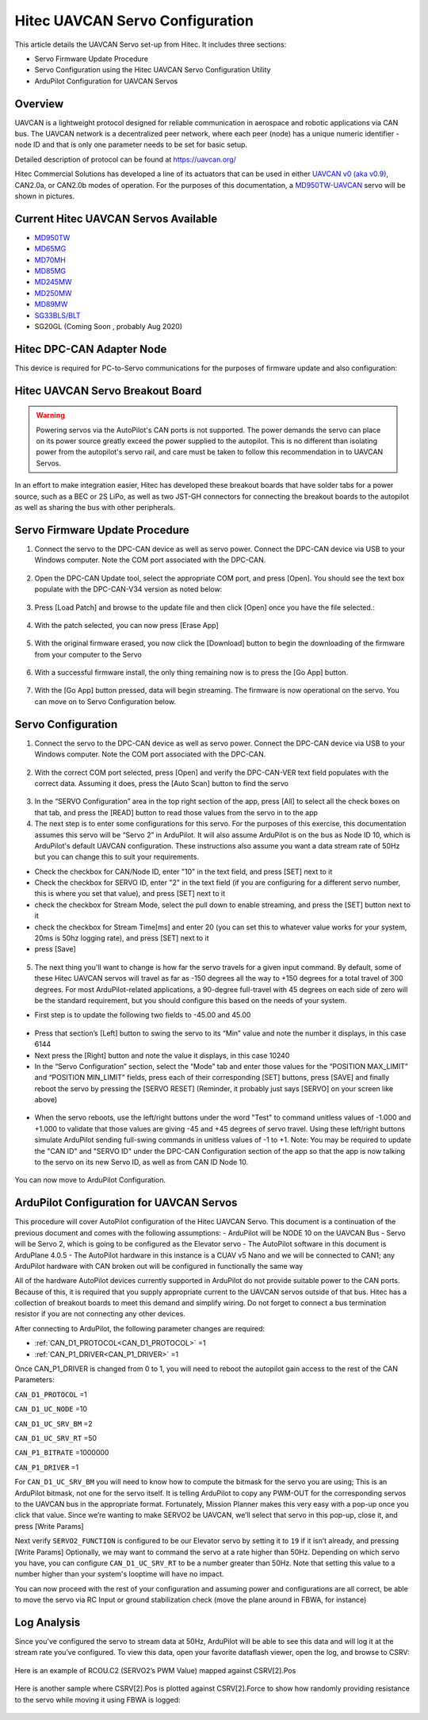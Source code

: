 .. _common-hitec-uavcan-servos:

=================================
Hitec UAVCAN Servo Configuration
=================================

This article details the UAVCAN Servo set-up from Hitec.  It includes three sections:

-  Servo Firmware Update Procedure
-  Servo Configuration using the Hitec UAVCAN Servo Configuration Utility
-  ArduPilot Configuration for UAVCAN Servos



Overview
========

UAVCAN is a lightweight protocol designed for reliable communication
in aerospace and robotic applications via CAN bus.
The UAVCAN network is a decentralized peer network, where each peer
(node) has a unique numeric identifier - node ID and that is only one
parameter needs to be set for basic setup.

Detailed description of protocol can be found at https://uavcan.org/

Hitec Commercial Solutions has developed a line of its actuators that can be used in either `UAVCAN v0 (aka v0.9) <https://github.com/UAVCAN/public_regulated_data_types/tree/legacy-v0/uavcan/equipment/actuator>`__, CAN2.0a, or CAN2.0b modes of operation.
For the purposes of this documentation, a `MD950TW-UAVCAN <https://hitecnology.com/actuators/md-series/md950mw-20mm-coreless-titanium-gear/product>`__ servo will be shown in pictures.

Current Hitec UAVCAN Servos Available
=====================================

-  `MD950TW <https://hitecnology.com/actuators/md-series/md950mw-20mm-coreless-titanium-gear/product>`_
-  `MD65MG <https://hitecnology.com/actuators/md-series/md65mg-12mm-stantard-composite-gear/product>`_
-  `MD70MH <https://hitecnology.com/actuators/md-series/md70mh-12mm-standard-metal-gear/product>`_
-  `MD85MG <https://hitecnology.com/actuators/md-series/hsi-m5085mg-industrial-grade-standard-servo/product>`_
-  `MD245MW <https://hitecnology.com/actuators/md-series/md245mw-17mm-metal-gear-wmagnetic-encoder-servo-actuator/product>`_
-  `MD250MW <https://hitecnology.com/actuators/md-series/md250mw-15mm-metal-gear-wmagnetic-encoder-servo-actuator/product>`_
-  `MD89MW <https://hitecnology.com/actuators/md-series/d-89mw-32bit-ultra-torque-micro-servo/product>`_
-  `SG33BLS/BLT <https://hitecnology.com/actuators/sg-series/sg33blt-xxxx-xxxx-servo/product>`_
-  SG20GL (Coming Soon , probably Aug 2020)


Hitec DPC-CAN Adapter Node
==========================

This device is required for PC-to-Servo communications for the purposes of firmware update and also configuration:
    .. image:: ../../../images/hitec-uavcan-servos-dpccan1.JPEG
        :target: ../_images/hitec-uavcan-servos-dpccan1.JPEG
        :width: 450px
        :alt: DPC-CAN Dongle
    .. image:: ../../../images/hitec-uavcan-servos-dpccan2.JPEG
        :target: ../_images/hitec-uavcan-servos-dpccan2.JPEG
        :width: 450px
        :alt: DPC-CAN Dongle and Servo

Hitec UAVCAN Servo Breakout Board
=================================

.. warning::
    Powering servos via the AutoPilot's CAN ports is not supported.  The power demands the servo can place on its power source greatly exceed the power supplied to the autopilot.  This is no different than isolating power from the autopilot's servo rail, and care must be taken to follow this recommendation in to UAVCAN Servos.  

In an effort to make integration easier, Hitec has developed these breakout boards that have solder tabs for a power source, such as a BEC or 2S LiPo, as well as two JST-GH connectors for connecting the breakout boards to the autopilot as well as sharing the bus with other peripherals.  
   .. image:: ../../../images/hitec-uavcan-servos-breakout1.JPEG
       :width: 450px
       :alt: UAVCAN Servo Breakout Board Prototype


   .. image:: ../../../images/hitec-uavcan-servos-breakoutandautopilot.JPEG
       :width: 450px

Servo Firmware Update Procedure
===============================
1.	Connect the servo to the DPC-CAN device as well as servo power.  Connect the DPC-CAN device via USB to your Windows computer.  Note the COM port associated with the DPC-CAN.

   .. image:: ../../../images/hitec-uavcan-servos-DPC-CAN-servo-power.JPEG
       :width: 450px

2.	Open the DPC-CAN Update tool, select the appropriate COM port, and press [Open].  You should see the text box populate with the DPC-CAN-V34 version as noted below:

   .. image:: ../../../images/hitec-uavcan-servos-fwupdate1.jpg
       :width: 450px

3.	Press [Load Patch] and browse to the update file and then click [Open] once you have the file selected.:

   .. image:: ../../../images/hitec-uavcan-servos-fwupdate2.jpg
       :width: 450px

4.	With the patch selected, you can now press [Erase App]

   .. image:: ../../../images/hitec-uavcan-servos-fwupdate3.jpg
       :width: 450px

5.	With the original firmware erased, you now click the [Download] button to begin the downloading of the firmware from your computer to the Servo

   .. image:: ../../../images/hitec-uavcan-servos-fwupdate4.jpg
       :width: 450px

6.	With a successful firmware install, the only thing remaining now is to press the [Go App] button.

   .. image:: ../../../images/hitec-uavcan-servos-fwupdate5.jpg
       :width: 450px

7.	With the [Go App] button pressed, data will begin streaming.  The firmware is now operational on the servo.  You can move on to Servo Configuration below.

   .. image:: ../../../images/hitec-uavcan-servos-fwupdate6.jpg
       :width: 450px

Servo Configuration
===================
1.	Connect the servo to the DPC-CAN device as well as servo power.  Connect the DPC-CAN device via USB to your Windows computer.  Note the COM port associated with the DPC-CAN.

   .. image:: ../../../images/hitec-uavcan-servos-config1.png
       :width: 450px

2.	With the correct COM port selected, press [Open] and verify the DPC-CAN-VER text field populates with the correct data.  Assuming it does, press the [Auto Scan] button to find the servo 

   .. image:: ../../../images/hitec-uavcan-servos-config2.png
       :width: 450px

3.	In the “SERVO Configuration” area in the top right section of the app, press [All] to select all the check boxes on that tab, and press the [READ] button to read those values from the servo in to the app
4.	The next step is to enter some configurations for this servo.  For the purposes of this exercise, this documentation assumes this servo will be “Servo 2” in ArduPilot.  It will also assume ArduPilot is on the bus as Node ID 10, which is ArduPilot's default UAVCAN configuration.  These instructions also assume you want a data stream rate of 50Hz but you can change this to suit your requirements.

-    Check the checkbox for CAN/Node ID, enter "10" in the text field, and press [SET] next to it
-    Check the checkbox for SERVO ID, enter "2" in the text field (if you are configuring for a different servo number, this is where you set that value), and press [SET] next to it
-    check the checkbox for Stream Mode, select the pull down to enable streaming, and press the [SET] button next to it
-    check the checkbox for Stream Time[ms] and enter 20 (you can set this to whatever value works for your system, 20ms is 50hz logging rate), and press [SET] next to it
-    press [Save]

   .. image:: ../../images/hitec-uavcan-servos-config2b.png
       :width: 450px

5.  The next thing you'll want to change is how far the servo travels for a given input command.  By default, some of these Hitec UAVCAN servos will travel as far as -150 degrees all the way to +150 degrees for a total travel of 300 degrees.  For most ArduPilot-related applications, a 90-degree full-travel with 45 degrees on each side of zero will be the standard requirement, but you should configure this based on the needs of your system.  

-   First step is to update the following two fields to -45.00 and 45.00 

   .. image:: ../../../images/hitec-uavcan-servos-config3.png
       :width: 450px

-   Press that section’s [Left] button to swing the servo to its “Min” value and note the number it displays, in this case 6144
-   Next press the [Right] button and note the value it displays, in this case 10240 
-   In the “Servo Configuration” section, select the “Mode” tab and enter those values for the “POSITION MAX_LIMIT” and “POSITION MIN_LIMIT” fields, press each of their corresponding [SET] buttons, press [SAVE] and finally reboot the servo by pressing the [SERVO RESET] (Reminder, it probably just says [SERVO] on your screen like above)

   .. image:: ../../../images/hitec-uavcan-servos-config4.png
       :width: 450px

-   When the servo reboots, use the left/right buttons under the word "Test" to command unitless values of -1.000 and +1.000 to validate that those values are giving -45 and +45 degrees of servo travel.  Using these left/right buttons simulate ArduPilot sending full-swing commands in unitless values of -1 to +1.  Note: You may be required to update the "CAN ID" and "SERVO ID" under the DPC-CAN Configuration section of the app so that the app is now talking to the servo on its new Servo ID, as well as from CAN ID Node 10.

   .. image:: ../../../images/hitec-uavcan-servos-config6.png
       :width: 450px

You can now move to ArduPilot Configuration.

ArduPilot Configuration for UAVCAN Servos
=========================================
This procedure will cover AutoPilot configuration of the Hitec UAVCAN Servo.  This document is a continuation of the previous document and comes with the following assumptions:
-   ArduPilot will be NODE 10 on the UAVCAN Bus
-   Servo will be Servo 2, which is going to be configured as the Elevator servo
-   The AutoPilot software in this document is ArduPlane 4.0.5
-   The AutoPilot hardware in this instance is a CUAV v5 Nano and we will be connected to CAN1; any ArduPilot hardware with CAN broken out will be configured in functionally the same way

All of the hardware AutoPilot devices currently supported in ArduPilot do not provide suitable power to the CAN ports.  Because of this, it is required that you supply appropriate current to the UAVCAN servos outside of that bus.  Hitec has a collection of breakout boards to meet this demand and simplify wiring.  Do not forget to connect a bus termination resistor if you are not connecting any other devices.

After connecting to ArduPilot, the following parameter changes are required:

- :ref:`CAN_D1_PROTOCOL<CAN_D1_PROTOCOL>` =1
- :ref:`CAN_P1_DRIVER<CAN_P1_DRIVER>` =1

Once CAN_P1_DRIVER is changed from 0 to 1, you will need to reboot the autopilot gain access to the rest of the CAN Parameters:

``CAN_D1_PROTOCOL`` =1

``CAN_D1_UC_NODE`` =10

``CAN_D1_UC_SRV_BM`` =2

``CAN_D1_UC_SRV_RT`` =50

``CAN_P1_BITRATE`` =1000000

``CAN_P1_DRIVER`` =1

For ``CAN_D1_UC_SRV_BM`` you will need to know how to compute the bitmask for the servo you are using; This is an ArduPilot bitmask, not one for the servo itself.  It is telling ArduPilot to copy any PWM-OUT for the corresponding servos to the UAVCAN bus in the appropriate format.  Fortunately, Mission Planner makes this very easy with a pop-up once you click that value.  Since we’re wanting to make SERVO2 be UAVCAN, we’ll select that servo in this pop-up, close it, and press [Write Params]


Next verify ``SERVO2_FUNCTION`` is configured to be our Elevator servo by setting it to ``19`` if it isn’t already, and pressing [Write Params]
Optionally, we may want to command the servo at a rate higher than 50Hz.  Depending on which servo you have, you can configure ``CAN_D1_UC_SRV_RT`` to be a number greater than 50Hz. Note that setting this value to a number higher than your system's looptime will have no impact.

You can now proceed with the rest of your configuration and assuming power and configurations are all correct, be able to move the servo via RC Input or ground stabilization check (move the plane around in FBWA, for instance)

Log Analysis
============
Since you've configured the servo to stream data at 50Hz, ArduPilot will be able to see this data and will log it at the stream rate you’ve configured.  To view this data, open your favorite dataflash viewer, open the log, and browse to CSRV:
 

   .. image:: ../../../images/hitec-uavcan-servos-csrv.jpg


Here is an example of RCOU.C2 (SERVO2’s PWM Value) mapped against CSRV[2].Pos

   .. image:: ../../../images/hitec-uavcan-servos-ardulog1.png
       :width: 450px

Here is another sample where CSRV[2].Pos is plotted against CSRV[2].Force to show how randomly providing resistance to the servo while moving it using FBWA is logged:

   .. image:: ../../../images/hitec-uavcan-servos-ardulog2.png
       :width: 450px

